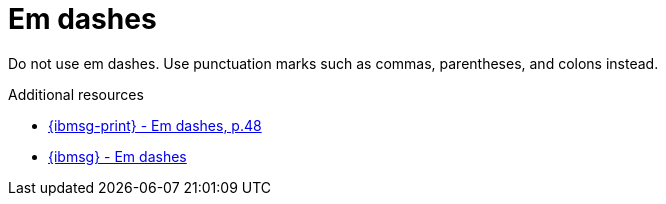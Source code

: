 :navtitle: Em dashes
:keywords: reference, rule, em dashes

= Em dashes

Do not use em dashes.
Use punctuation marks such as commas, parentheses, and colons instead.

.Additional resources

* link:{ibmsg-url-print}[{ibmsg-print} - Em dashes, p.48]
* link:{ibmsg-url}?topic=punctuation-dashes#em-dashes[{ibmsg} - Em dashes]
